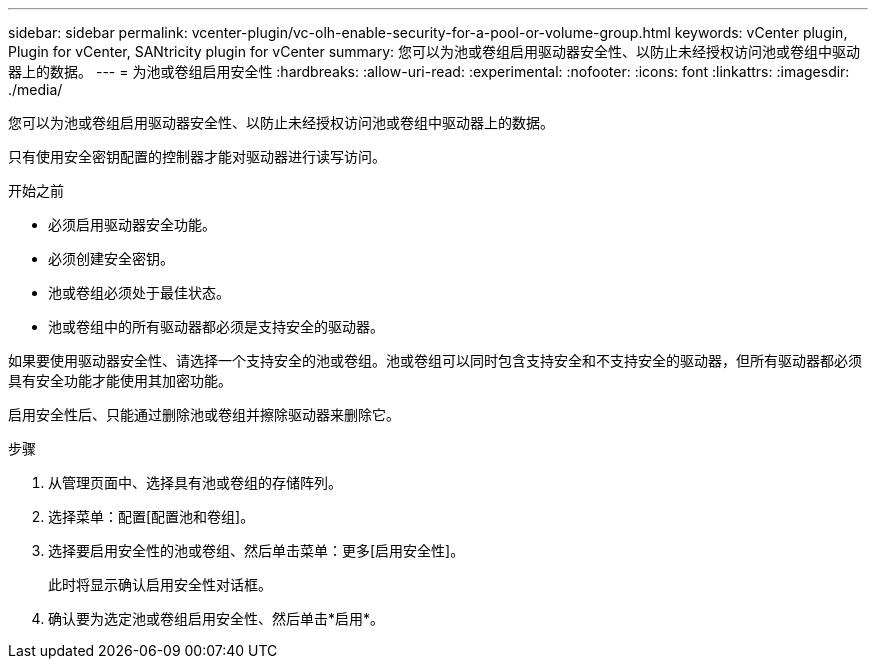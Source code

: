 ---
sidebar: sidebar 
permalink: vcenter-plugin/vc-olh-enable-security-for-a-pool-or-volume-group.html 
keywords: vCenter plugin, Plugin for vCenter, SANtricity plugin for vCenter 
summary: 您可以为池或卷组启用驱动器安全性、以防止未经授权访问池或卷组中驱动器上的数据。 
---
= 为池或卷组启用安全性
:hardbreaks:
:allow-uri-read: 
:experimental: 
:nofooter: 
:icons: font
:linkattrs: 
:imagesdir: ./media/


[role="lead"]
您可以为池或卷组启用驱动器安全性、以防止未经授权访问池或卷组中驱动器上的数据。

只有使用安全密钥配置的控制器才能对驱动器进行读写访问。

.开始之前
* 必须启用驱动器安全功能。
* 必须创建安全密钥。
* 池或卷组必须处于最佳状态。
* 池或卷组中的所有驱动器都必须是支持安全的驱动器。


如果要使用驱动器安全性、请选择一个支持安全的池或卷组。池或卷组可以同时包含支持安全和不支持安全的驱动器，但所有驱动器都必须具有安全功能才能使用其加密功能。

启用安全性后、只能通过删除池或卷组并擦除驱动器来删除它。

.步骤
. 从管理页面中、选择具有池或卷组的存储阵列。
. 选择菜单：配置[配置池和卷组]。
. 选择要启用安全性的池或卷组、然后单击菜单：更多[启用安全性]。
+
此时将显示确认启用安全性对话框。

. 确认要为选定池或卷组启用安全性、然后单击*启用*。


